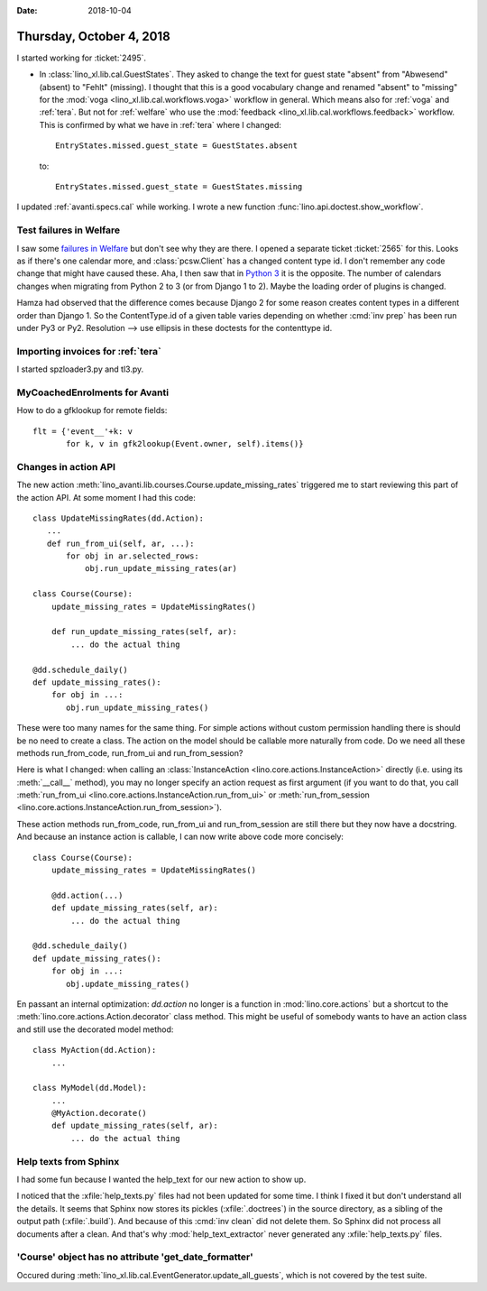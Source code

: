 :date: 2018-10-04

=========================
Thursday, October 4, 2018
=========================

I started working for :ticket:`2495`.

- In :class:`lino_xl.lib.cal.GuestStates`. They asked to change the
  text for guest state "absent" from "Abwesend" (absent) to "Fehlt"
  (missing).  I thought that this is a good vocabulary change and
  renamed "absent" to "missing" for the :mod:`voga
  <lino_xl.lib.cal.workflows.voga>` workflow in general.  Which means
  also for :ref:`voga` and :ref:`tera`.  But not for :ref:`welfare`
  who use the :mod:`feedback <lino_xl.lib.cal.workflows.feedback>`
  workflow.  This is confirmed by what we have in :ref:`tera` where I
  changed::

    EntryStates.missed.guest_state = GuestStates.absent

  to::
    
    EntryStates.missed.guest_state = GuestStates.missing


I updated :ref:`avanti.specs.cal` while working.
I wrote a new function :func:`lino.api.doctest.show_workflow`.


Test failures in Welfare
========================

I saw some `failures in Welfare
<https://travis-ci.org/lino-framework/welfare/jobs/436200159>`__ but
don't see why they are there.  I opened a separate ticket
:ticket:`2565` for this.  Looks as if there's one calendar more, and
:class:`pcsw.Client` has a changed content type id.  I don't remember
any code change that might have caused these.  Aha, I then saw that in
`Python 3
<https://travis-ci.org/lino-framework/welfare/jobs/436945974>`__ it is
the opposite.  The number of calendars changes when migrating from
Python 2 to 3 (or from Django 1 to 2).  Maybe the loading order of
plugins is changed.

Hamza had observed that the difference comes because Django 2 for some
reason creates content types in a different order than Django 1.  So
the ContentType.id of a given table varies depending on whether
:cmd:`inv prep` has been run under Py3 or Py2.  Resolution --> use
ellipsis in these doctests for the contenttype id.

Importing invoices for :ref:`tera`
==================================

I started spzloader3.py and tl3.py.

MyCoachedEnrolments for Avanti
==============================

How to do a gfklookup for remote fields::

    flt = {'event__'+k: v
           for k, v in gfk2lookup(Event.owner, self).items()}

Changes in action API
=====================

The new action
:meth:`lino_avanti.lib.courses.Course.update_missing_rates` triggered
me to start reviewing this part of the action API.  At some moment I
had this code::

    class UpdateMissingRates(dd.Action):
       ...
       def run_from_ui(self, ar, ...):
           for obj in ar.selected_rows:
               obj.run_update_missing_rates(ar)

    class Course(Course):
        update_missing_rates = UpdateMissingRates()

        def run_update_missing_rates(self, ar):
            ... do the actual thing

    @dd.schedule_daily()
    def update_missing_rates():
        for obj in ...:
           obj.run_update_missing_rates()

These were too many names for the same thing.  For simple actions
without custom permission handling there is should be no need to
create a class.  The action on the model should be callable more
naturally from code.  Do we need all these methods run_from_code,
run_from_ui and run_from_session?

Here is what I changed: when calling an :class:`InstanceAction
<lino.core.actions.InstanceAction>` directly (i.e. using its
:meth:`__call__` method), you may no longer specify an action request
as first argument (if you want to do that, you call :meth:`run_from_ui
<lino.core.actions.InstanceAction.run_from_ui>` or
:meth:`run_from_session
<lino.core.actions.InstanceAction.run_from_session>`).

These action methods run_from_code, run_from_ui and run_from_session
are still there but they now have a docstring.  And because an
instance action is callable, I can now write above code more
concisely::

    class Course(Course):
        update_missing_rates = UpdateMissingRates()

        @dd.action(...)
        def update_missing_rates(self, ar):
            ... do the actual thing

    @dd.schedule_daily()
    def update_missing_rates():
        for obj in ...:
           obj.update_missing_rates()


En passant an internal optimization: `dd.action` no longer is a
function in :mod:`lino.core.actions` but a shortcut to the
:meth:`lino.core.actions.Action.decorator` class method.  This might
be useful of somebody wants to have an action class and still use the
decorated model method::

        class MyAction(dd.Action):
            ...

        class MyModel(dd.Model):
            ...
            @MyAction.decorate()
            def update_missing_rates(self, ar):
                ... do the actual thing

Help texts from Sphinx
======================

I had some fun because I wanted the help_text for our new action to
show up.

I noticed that the :xfile:`help_texts.py` files had not been updated
for some time.  I think I fixed it but don't understand all the
details.  It seems that Sphinx now stores its pickles
(:xfile:`.doctrees`) in the source directory, as a sibling of the
output path (:xfile:`.build`).  And because of this :cmd:`inv clean`
did not delete them.  So Sphinx did not process all documents after a
clean.  And that's why :mod:`help_text_extractor` never generated any
:xfile:`help_texts.py` files.


'Course' object has no attribute 'get_date_formatter'
=====================================================

Occured during
:meth:`lino_xl.lib.cal.EventGenerator.update_all_guests`, which is not
covered by the test suite.
